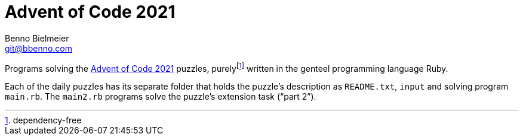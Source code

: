 = Advent of Code 2021
Benno Bielmeier <git@bbenno.com>

Programs solving the https://adventofcode.com/2021[Advent of Code 2021] puzzles, purelyfootnote:[dependency-free] written in the genteel programming language Ruby.

Each of the daily puzzles has its separate folder that holds the puzzle's description as `README.txt`, `input` and solving program `main.rb`.
The `main2.rb` programs solve the puzzle's extension task ("`part 2`").
